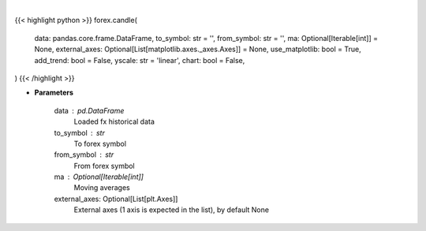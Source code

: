.. role:: python(code)
    :language: python
    :class: highlight

|

.. raw:: html

    <h3>
    > Getting data
    </h3>

{{< highlight python >}}
forex.candle(
    data: pandas.core.frame.DataFrame,
    to_symbol: str = '',
    from_symbol: str = '',
    ma: Optional[Iterable[int]] = None,
    external_axes: Optional[List[matplotlib.axes._axes.Axes]] = None,
    use_matplotlib: bool = True,
    add_trend: bool = False,
    yscale: str = 'linear',
    chart: bool = False,
)
{{< /highlight >}}

.. raw:: html

    <p>
    Show candle plot for fx data.
    </p>

* **Parameters**

    data : pd.DataFrame
        Loaded fx historical data
    to_symbol : str
        To forex symbol
    from_symbol : str
        From forex symbol
    ma : Optional[Iterable[int]]
        Moving averages
    external_axes: Optional[List[plt.Axes]]
        External axes (1 axis is expected in the list), by default None
